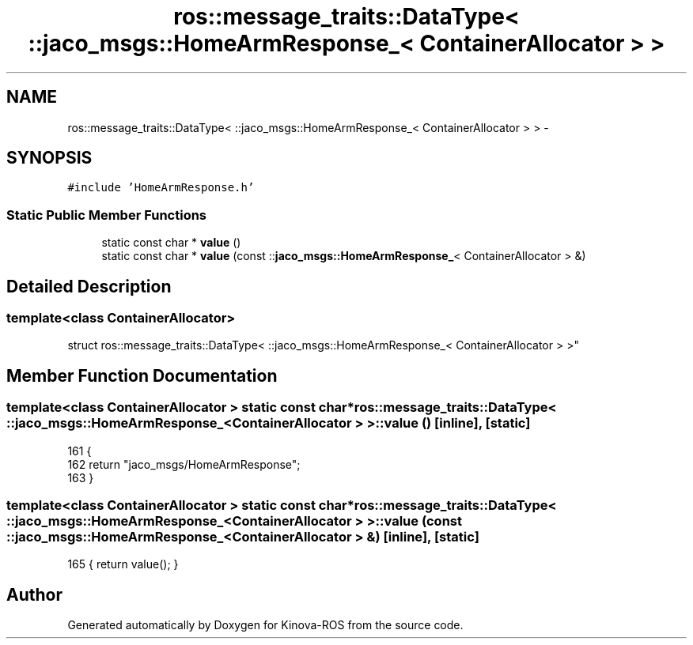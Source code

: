 .TH "ros::message_traits::DataType< ::jaco_msgs::HomeArmResponse_< ContainerAllocator > >" 3 "Thu Mar 3 2016" "Version 1.0.1" "Kinova-ROS" \" -*- nroff -*-
.ad l
.nh
.SH NAME
ros::message_traits::DataType< ::jaco_msgs::HomeArmResponse_< ContainerAllocator > > \- 
.SH SYNOPSIS
.br
.PP
.PP
\fC#include 'HomeArmResponse\&.h'\fP
.SS "Static Public Member Functions"

.in +1c
.ti -1c
.RI "static const char * \fBvalue\fP ()"
.br
.ti -1c
.RI "static const char * \fBvalue\fP (const ::\fBjaco_msgs::HomeArmResponse_\fP< ContainerAllocator > &)"
.br
.in -1c
.SH "Detailed Description"
.PP 

.SS "template<class ContainerAllocator>
.br
struct ros::message_traits::DataType< ::jaco_msgs::HomeArmResponse_< ContainerAllocator > >"

.SH "Member Function Documentation"
.PP 
.SS "template<class ContainerAllocator > static const char* ros::message_traits::DataType< ::\fBjaco_msgs::HomeArmResponse_\fP< ContainerAllocator > >::value ()\fC [inline]\fP, \fC [static]\fP"

.PP
.nf
161   {
162     return "jaco_msgs/HomeArmResponse";
163   }
.fi
.SS "template<class ContainerAllocator > static const char* ros::message_traits::DataType< ::\fBjaco_msgs::HomeArmResponse_\fP< ContainerAllocator > >::value (const ::\fBjaco_msgs::HomeArmResponse_\fP< ContainerAllocator > &)\fC [inline]\fP, \fC [static]\fP"

.PP
.nf
165 { return value(); }
.fi


.SH "Author"
.PP 
Generated automatically by Doxygen for Kinova-ROS from the source code\&.
